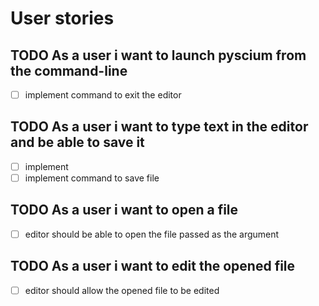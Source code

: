 * User stories
** TODO As a user i want to launch pyscium from the command-line
   - [ ] implement command to exit the editor

** TODO As a user i want to type text in the editor and be able to save it
   - [ ] implement 
   - [ ] implement command to save file

** TODO As a user i want to open a file
   - [ ] editor should be able to open the file passed as the argument

** TODO As a user i want to edit the opened file
   - [ ] editor should allow the opened file to be edited

